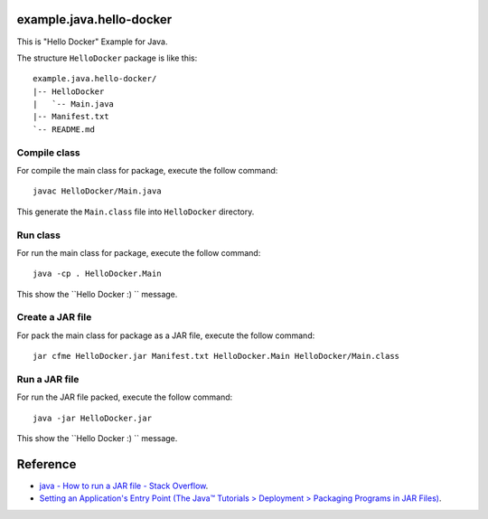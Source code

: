 example.java.hello-docker
=======================

This is "Hello Docker" Example for Java.

The structure ``HelloDocker`` package is like this: ::

  example.java.hello-docker/
  |-- HelloDocker
  |   `-- Main.java
  |-- Manifest.txt
  `-- README.md

Compile class
-------------

For compile the main class for package, execute the follow command: ::

  javac HelloDocker/Main.java

This generate the ``Main.class`` file into ``HelloDocker`` directory.

Run class
---------

For run the main class for package, execute the follow command: ::

  java -cp . HelloDocker.Main

This show the ``Hello Docker :) `` message.

Create a JAR file
-----------------

For pack the main class for package as a JAR file, execute the follow command: ::

  jar cfme HelloDocker.jar Manifest.txt HelloDocker.Main HelloDocker/Main.class


Run a JAR file
--------------

For run the JAR file packed, execute the follow command: ::

  java -jar HelloDocker.jar

This show the ``Hello Docker :) `` message.

Reference
=========

- `java - How to run a JAR file - Stack Overflow <http://stackoverflow.com/questions/1238145/how-to-run-a-jar-file>`_.

- `Setting an Application's Entry Point (The Java™ Tutorials > Deployment > Packaging Programs in JAR Files) <http://docs.oracle.com/javase/tutorial/deployment/jar/appman.html>`_.
